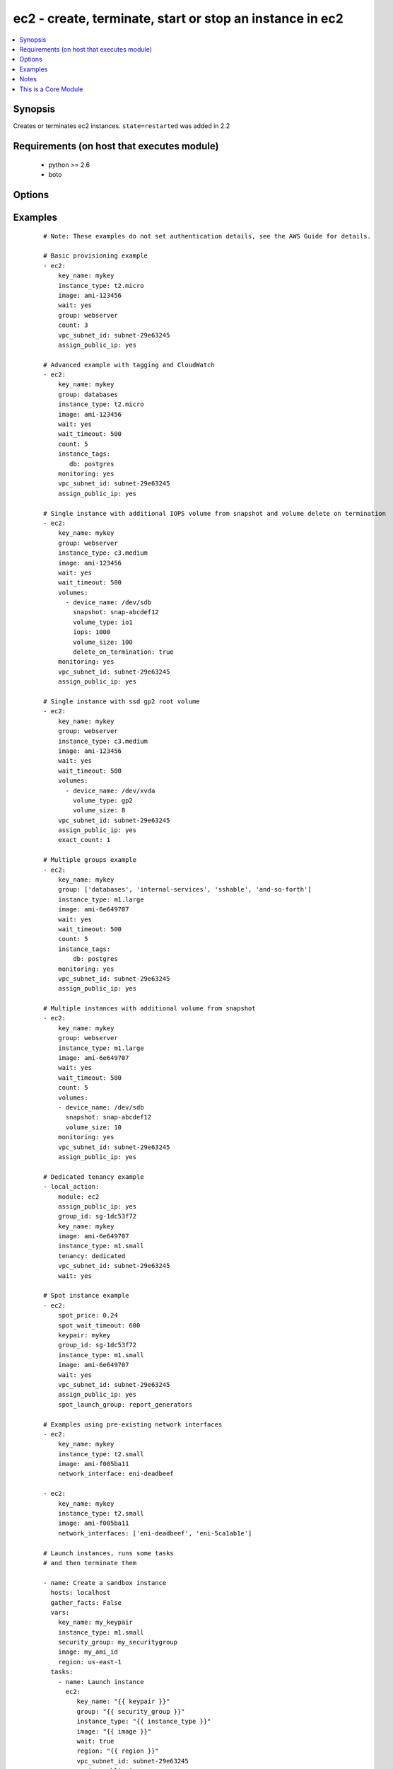.. _ec2:


ec2 - create, terminate, start or stop an instance in ec2
+++++++++++++++++++++++++++++++++++++++++++++++++++++++++



.. contents::
   :local:
   :depth: 1


Synopsis
--------

Creates or terminates ec2 instances.
``state=restarted`` was added in 2.2


Requirements (on host that executes module)
-------------------------------------------

  * python >= 2.6
  * boto


Options
-------

.. raw:: html

    <table border=1 cellpadding=4>
    <tr>
    <th class="head">parameter</th>
    <th class="head">required</th>
    <th class="head">default</th>
    <th class="head">choices</th>
    <th class="head">comments</th>
    </tr>
            <tr>
    <td>assign_public_ip<br/><div style="font-size: small;"> (added in 1.5)</div></td>
    <td>no</td>
    <td></td>
        <td><ul><li>yes</li><li>no</li></ul></td>
        <td><div>when provisioning within vpc, assign a public IP address. Boto library must be 2.13.0+</div></td></tr>
            <tr>
    <td>aws_access_key<br/><div style="font-size: small;"></div></td>
    <td>no</td>
    <td></td>
        <td><ul></ul></td>
        <td><div>AWS access key. If not set then the value of the AWS_ACCESS_KEY_ID, AWS_ACCESS_KEY or EC2_ACCESS_KEY environment variable is used.</div></br>
        <div style="font-size: small;">aliases: ec2_access_key, access_key<div></td></tr>
            <tr>
    <td>aws_secret_key<br/><div style="font-size: small;"></div></td>
    <td>no</td>
    <td></td>
        <td><ul></ul></td>
        <td><div>AWS secret key. If not set then the value of the AWS_SECRET_ACCESS_KEY, AWS_SECRET_KEY, or EC2_SECRET_KEY environment variable is used.</div></br>
        <div style="font-size: small;">aliases: ec2_secret_key, secret_key<div></td></tr>
            <tr>
    <td>count<br/><div style="font-size: small;"></div></td>
    <td>no</td>
    <td>1</td>
        <td><ul></ul></td>
        <td><div>number of instances to launch</div></td></tr>
            <tr>
    <td>count_tag<br/><div style="font-size: small;"> (added in 1.5)</div></td>
    <td>no</td>
    <td></td>
        <td><ul></ul></td>
        <td><div>Used with 'exact_count' to determine how many nodes based on a specific tag criteria should be running.  This can be expressed in multiple ways and is shown in the EXAMPLES section.  For instance, one can request 25 servers that are tagged with "class=webserver". The specified tag must already exist or be passed in as the 'instance_tags' option.</div></td></tr>
            <tr>
    <td>ebs_optimized<br/><div style="font-size: small;"> (added in 1.6)</div></td>
    <td>no</td>
    <td>false</td>
        <td><ul></ul></td>
        <td><div>whether instance is using optimized EBS volumes, see <a href='http://docs.aws.amazon.com/AWSEC2/latest/UserGuide/EBSOptimized.html'>http://docs.aws.amazon.com/AWSEC2/latest/UserGuide/EBSOptimized.html</a></div></td></tr>
            <tr>
    <td>ec2_url<br/><div style="font-size: small;"></div></td>
    <td>no</td>
    <td></td>
        <td><ul></ul></td>
        <td><div>Url to use to connect to EC2 or your Eucalyptus cloud (by default the module will use EC2 endpoints).  Ignored for modules where region is required.  Must be specified for all other modules if region is not used. If not set then the value of the EC2_URL environment variable, if any, is used.</div></td></tr>
            <tr>
    <td>exact_count<br/><div style="font-size: small;"> (added in 1.5)</div></td>
    <td>no</td>
    <td></td>
        <td><ul></ul></td>
        <td><div>An integer value which indicates how many instances that match the 'count_tag' parameter should be running. Instances are either created or terminated based on this value.</div></td></tr>
            <tr>
    <td>group<br/><div style="font-size: small;"></div></td>
    <td>no</td>
    <td></td>
        <td><ul></ul></td>
        <td><div>security group (or list of groups) to use with the instance</div></br>
        <div style="font-size: small;">aliases: groups<div></td></tr>
            <tr>
    <td>group_id<br/><div style="font-size: small;"></div></td>
    <td>no</td>
    <td></td>
        <td><ul></ul></td>
        <td><div>security group id (or list of ids) to use with the instance</div></td></tr>
            <tr>
    <td>image<br/><div style="font-size: small;"></div></td>
    <td>yes</td>
    <td></td>
        <td><ul></ul></td>
        <td><div><em>ami</em> ID to use for the instance</div></td></tr>
            <tr>
    <td>instance_ids<br/><div style="font-size: small;"> (added in 1.3)</div></td>
    <td>no</td>
    <td></td>
        <td><ul></ul></td>
        <td><div>list of instance ids, currently used for states: absent, running, stopped</div></br>
        <div style="font-size: small;">aliases: instance_id<div></td></tr>
            <tr>
    <td>instance_initiated_shutdown_behavior<br/><div style="font-size: small;"> (added in 2.2)</div></td>
    <td>no</td>
    <td>stop</td>
        <td><ul><li>stop</li><li>terminate</li></ul></td>
        <td><div>Set whether AWS will Stop or Terminate an instance on shutdown</div></td></tr>
            <tr>
    <td>instance_profile_name<br/><div style="font-size: small;"> (added in 1.3)</div></td>
    <td>no</td>
    <td></td>
        <td><ul></ul></td>
        <td><div>Name of the IAM instance profile to use. Boto library must be 2.5.0+</div></td></tr>
            <tr>
    <td>instance_tags<br/><div style="font-size: small;"></div></td>
    <td>no</td>
    <td></td>
        <td><ul></ul></td>
        <td><div>a hash/dictionary of tags to add to the new instance or for starting/stopping instance by tag; '{"key":"value"}' and '{"key":"value","key":"value"}'</div></td></tr>
            <tr>
    <td>instance_type<br/><div style="font-size: small;"></div></td>
    <td>yes</td>
    <td></td>
        <td><ul></ul></td>
        <td><div>instance type to use for the instance, see <a href='http://docs.aws.amazon.com/AWSEC2/latest/UserGuide/instance-types.html'>http://docs.aws.amazon.com/AWSEC2/latest/UserGuide/instance-types.html</a></div></td></tr>
            <tr>
    <td>kernel<br/><div style="font-size: small;"></div></td>
    <td>no</td>
    <td></td>
        <td><ul></ul></td>
        <td><div>kernel <em>eki</em> to use for the instance</div></td></tr>
            <tr>
    <td>key_name<br/><div style="font-size: small;"></div></td>
    <td>no</td>
    <td></td>
        <td><ul></ul></td>
        <td><div>key pair to use on the instance</div></br>
        <div style="font-size: small;">aliases: keypair<div></td></tr>
            <tr>
    <td>monitoring<br/><div style="font-size: small;"></div></td>
    <td>no</td>
    <td></td>
        <td><ul><li>yes</li><li>no</li></ul></td>
        <td><div>enable detailed monitoring (CloudWatch) for instance</div></td></tr>
            <tr>
    <td>network_interfaces<br/><div style="font-size: small;"> (added in 2.0)</div></td>
    <td>no</td>
    <td></td>
        <td><ul></ul></td>
        <td><div>A list of existing network interfaces to attach to the instance at launch. When specifying existing network interfaces, none of the assign_public_ip, private_ip, vpc_subnet_id, group, or group_id parameters may be used. (Those parameters are for creating a new network interface at launch.)</div></br>
        <div style="font-size: small;">aliases: network_interface<div></td></tr>
            <tr>
    <td>placement_group<br/><div style="font-size: small;"> (added in 1.3)</div></td>
    <td>no</td>
    <td></td>
        <td><ul></ul></td>
        <td><div>placement group for the instance when using EC2 Clustered Compute</div></td></tr>
            <tr>
    <td>private_ip<br/><div style="font-size: small;"></div></td>
    <td>no</td>
    <td></td>
        <td><ul></ul></td>
        <td><div>the private ip address to assign the instance (from the vpc subnet)</div></td></tr>
            <tr>
    <td>profile<br/><div style="font-size: small;"> (added in 1.6)</div></td>
    <td>no</td>
    <td></td>
        <td><ul></ul></td>
        <td><div>uses a boto profile. Only works with boto &gt;= 2.24.0</div></td></tr>
            <tr>
    <td>ramdisk<br/><div style="font-size: small;"></div></td>
    <td>no</td>
    <td></td>
        <td><ul></ul></td>
        <td><div>ramdisk <em>eri</em> to use for the instance</div></td></tr>
            <tr>
    <td>region<br/><div style="font-size: small;"></div></td>
    <td>no</td>
    <td></td>
        <td><ul></ul></td>
        <td><div>The AWS region to use.  Must be specified if ec2_url is not used. If not specified then the value of the EC2_REGION environment variable, if any, is used. See <a href='http://docs.aws.amazon.com/general/latest/gr/rande.html#ec2_region'>http://docs.aws.amazon.com/general/latest/gr/rande.html#ec2_region</a></div></br>
        <div style="font-size: small;">aliases: aws_region, ec2_region<div></td></tr>
            <tr>
    <td>security_token<br/><div style="font-size: small;"> (added in 1.6)</div></td>
    <td>no</td>
    <td></td>
        <td><ul></ul></td>
        <td><div>AWS STS security token. If not set then the value of the AWS_SECURITY_TOKEN or EC2_SECURITY_TOKEN environment variable is used.</div></br>
        <div style="font-size: small;">aliases: access_token<div></td></tr>
            <tr>
    <td>source_dest_check<br/><div style="font-size: small;"> (added in 1.6)</div></td>
    <td>no</td>
    <td>True</td>
        <td><ul><li>yes</li><li>no</li></ul></td>
        <td><div>Enable or Disable the Source/Destination checks (for NAT instances and Virtual Routers)</div></td></tr>
            <tr>
    <td>spot_launch_group<br/><div style="font-size: small;"> (added in 2.1)</div></td>
    <td>no</td>
    <td></td>
        <td><ul></ul></td>
        <td><div>Launch group for spot request, see <a href='http://docs.aws.amazon.com/AWSEC2/latest/UserGuide/how-spot-instances-work.html#spot-launch-group'>http://docs.aws.amazon.com/AWSEC2/latest/UserGuide/how-spot-instances-work.html#spot-launch-group</a></div></td></tr>
            <tr>
    <td>spot_price<br/><div style="font-size: small;"> (added in 1.5)</div></td>
    <td>no</td>
    <td></td>
        <td><ul></ul></td>
        <td><div>Maximum spot price to bid, If not set a regular on-demand instance is requested. A spot request is made with this maximum bid. When it is filled, the instance is started.</div></td></tr>
            <tr>
    <td>spot_type<br/><div style="font-size: small;"> (added in 2.0)</div></td>
    <td>no</td>
    <td>one-time</td>
        <td><ul><li>one-time</li><li>persistent</li></ul></td>
        <td><div>Type of spot request; one of "one-time" or "persistent". Defaults to "one-time" if not supplied.</div></td></tr>
            <tr>
    <td>spot_wait_timeout<br/><div style="font-size: small;"> (added in 1.5)</div></td>
    <td>no</td>
    <td>600</td>
        <td><ul></ul></td>
        <td><div>how long to wait for the spot instance request to be fulfilled</div></td></tr>
            <tr>
    <td>state<br/><div style="font-size: small;"> (added in 1.3)</div></td>
    <td>no</td>
    <td>present</td>
        <td><ul><li>present</li><li>absent</li><li>running</li><li>restarted</li><li>stopped</li></ul></td>
        <td><div>create or terminate instances</div></td></tr>
            <tr>
    <td>tenancy<br/><div style="font-size: small;"> (added in 1.9)</div></td>
    <td>no</td>
    <td>default</td>
        <td><ul><li>default</li><li>dedicated</li></ul></td>
        <td><div>An instance with a tenancy of "dedicated" runs on single-tenant hardware and can only be launched into a VPC. Note that to use dedicated tenancy you MUST specify a vpc_subnet_id as well. Dedicated tenancy is not available for EC2 "micro" instances.</div></td></tr>
            <tr>
    <td>termination_protection<br/><div style="font-size: small;"> (added in 2.0)</div></td>
    <td>no</td>
    <td></td>
        <td><ul><li>yes</li><li>no</li></ul></td>
        <td><div>Enable or Disable the Termination Protection</div></td></tr>
            <tr>
    <td>user_data<br/><div style="font-size: small;"></div></td>
    <td>no</td>
    <td></td>
        <td><ul></ul></td>
        <td><div>opaque blob of data which is made available to the ec2 instance</div></td></tr>
            <tr>
    <td>validate_certs<br/><div style="font-size: small;"> (added in 1.5)</div></td>
    <td>no</td>
    <td>yes</td>
        <td><ul><li>yes</li><li>no</li></ul></td>
        <td><div>When set to "no", SSL certificates will not be validated for boto versions &gt;= 2.6.0.</div></td></tr>
            <tr>
    <td>volumes<br/><div style="font-size: small;"> (added in 1.5)</div></td>
    <td>no</td>
    <td></td>
        <td><ul></ul></td>
        <td><div>a list of hash/dictionaries of volumes to add to the new instance; '[{"key":"value", "key":"value"}]'; keys allowed are - device_name (str; required), delete_on_termination (bool; False), device_type (deprecated), ephemeral (str), encrypted (bool; False), snapshot (str), volume_type (str), iops (int) - device_type is deprecated use volume_type, iops must be set when volume_type='io1', ephemeral and snapshot are mutually exclusive.</div></td></tr>
            <tr>
    <td>vpc_subnet_id<br/><div style="font-size: small;"></div></td>
    <td>no</td>
    <td></td>
        <td><ul></ul></td>
        <td><div>the subnet ID in which to launch the instance (VPC)</div></td></tr>
            <tr>
    <td>wait<br/><div style="font-size: small;"></div></td>
    <td>no</td>
    <td>no</td>
        <td><ul><li>yes</li><li>no</li></ul></td>
        <td><div>wait for the instance to be 'running' before returning.  Does not wait for SSH, see 'wait_for' example for details.</div></td></tr>
            <tr>
    <td>wait_timeout<br/><div style="font-size: small;"></div></td>
    <td>no</td>
    <td>300</td>
        <td><ul></ul></td>
        <td><div>how long before wait gives up, in seconds</div></td></tr>
            <tr>
    <td>zone<br/><div style="font-size: small;"></div></td>
    <td>no</td>
    <td></td>
        <td><ul></ul></td>
        <td><div>AWS availability zone in which to launch the instance</div></br>
        <div style="font-size: small;">aliases: aws_zone, ec2_zone<div></td></tr>
        </table>
    </br>



Examples
--------

 ::

    # Note: These examples do not set authentication details, see the AWS Guide for details.
    
    # Basic provisioning example
    - ec2:
        key_name: mykey
        instance_type: t2.micro
        image: ami-123456
        wait: yes
        group: webserver
        count: 3
        vpc_subnet_id: subnet-29e63245
        assign_public_ip: yes
    
    # Advanced example with tagging and CloudWatch
    - ec2:
        key_name: mykey
        group: databases
        instance_type: t2.micro
        image: ami-123456
        wait: yes
        wait_timeout: 500
        count: 5
        instance_tags:
           db: postgres
        monitoring: yes
        vpc_subnet_id: subnet-29e63245
        assign_public_ip: yes
    
    # Single instance with additional IOPS volume from snapshot and volume delete on termination
    - ec2:
        key_name: mykey
        group: webserver
        instance_type: c3.medium
        image: ami-123456
        wait: yes
        wait_timeout: 500
        volumes:
          - device_name: /dev/sdb
            snapshot: snap-abcdef12
            volume_type: io1
            iops: 1000
            volume_size: 100
            delete_on_termination: true
        monitoring: yes
        vpc_subnet_id: subnet-29e63245
        assign_public_ip: yes
    
    # Single instance with ssd gp2 root volume
    - ec2:
        key_name: mykey
        group: webserver
        instance_type: c3.medium
        image: ami-123456
        wait: yes
        wait_timeout: 500
        volumes:
          - device_name: /dev/xvda
            volume_type: gp2
            volume_size: 8
        vpc_subnet_id: subnet-29e63245
        assign_public_ip: yes
        exact_count: 1
    
    # Multiple groups example
    - ec2:
        key_name: mykey
        group: ['databases', 'internal-services', 'sshable', 'and-so-forth']
        instance_type: m1.large
        image: ami-6e649707
        wait: yes
        wait_timeout: 500
        count: 5
        instance_tags:
            db: postgres
        monitoring: yes
        vpc_subnet_id: subnet-29e63245
        assign_public_ip: yes
    
    # Multiple instances with additional volume from snapshot
    - ec2:
        key_name: mykey
        group: webserver
        instance_type: m1.large
        image: ami-6e649707
        wait: yes
        wait_timeout: 500
        count: 5
        volumes:
        - device_name: /dev/sdb
          snapshot: snap-abcdef12
          volume_size: 10
        monitoring: yes
        vpc_subnet_id: subnet-29e63245
        assign_public_ip: yes
    
    # Dedicated tenancy example
    - local_action:
        module: ec2
        assign_public_ip: yes
        group_id: sg-1dc53f72
        key_name: mykey
        image: ami-6e649707
        instance_type: m1.small
        tenancy: dedicated
        vpc_subnet_id: subnet-29e63245
        wait: yes
    
    # Spot instance example
    - ec2:
        spot_price: 0.24
        spot_wait_timeout: 600
        keypair: mykey
        group_id: sg-1dc53f72
        instance_type: m1.small
        image: ami-6e649707
        wait: yes
        vpc_subnet_id: subnet-29e63245
        assign_public_ip: yes
        spot_launch_group: report_generators
    
    # Examples using pre-existing network interfaces
    - ec2:
        key_name: mykey
        instance_type: t2.small
        image: ami-f005ba11
        network_interface: eni-deadbeef
    
    - ec2:
        key_name: mykey
        instance_type: t2.small
        image: ami-f005ba11
        network_interfaces: ['eni-deadbeef', 'eni-5ca1ab1e']
    
    # Launch instances, runs some tasks
    # and then terminate them
    
    - name: Create a sandbox instance
      hosts: localhost
      gather_facts: False
      vars:
        key_name: my_keypair
        instance_type: m1.small
        security_group: my_securitygroup
        image: my_ami_id
        region: us-east-1
      tasks:
        - name: Launch instance
          ec2:
             key_name: "{{ keypair }}"
             group: "{{ security_group }}"
             instance_type: "{{ instance_type }}"
             image: "{{ image }}"
             wait: true
             region: "{{ region }}"
             vpc_subnet_id: subnet-29e63245
             assign_public_ip: yes
          register: ec2
        - name: Add new instance to host group
          add_host: hostname={{ item.public_ip }} groupname=launched
          with_items: '{{ec2.instances}}'
        - name: Wait for SSH to come up
          wait_for: host={{ item.public_dns_name }} port=22 delay=60 timeout=320 state=started
          with_items: '{{ec2.instances}}'
    
    - name: Configure instance(s)
      hosts: launched
      become: True
      gather_facts: True
      roles:
        - my_awesome_role
        - my_awesome_test
    
    - name: Terminate instances
      hosts: localhost
      connection: local
      tasks:
        - name: Terminate instances that were previously launched
          ec2:
            state: 'absent'
            instance_ids: '{{ ec2.instance_ids }}'
    
    # Start a few existing instances, run some tasks
    # and stop the instances
    
    - name: Start sandbox instances
      hosts: localhost
      gather_facts: false
      connection: local
      vars:
        instance_ids:
          - 'i-xxxxxx'
          - 'i-xxxxxx'
          - 'i-xxxxxx'
        region: us-east-1
      tasks:
        - name: Start the sandbox instances
          ec2:
            instance_ids: '{{ instance_ids }}'
            region: '{{ region }}'
            state: running
            wait: True
            vpc_subnet_id: subnet-29e63245
            assign_public_ip: yes
      roles:
        - do_neat_stuff
        - do_more_neat_stuff
    
    - name: Stop sandbox instances
      hosts: localhost
      gather_facts: false
      connection: local
      vars:
        instance_ids:
          - 'i-xxxxxx'
          - 'i-xxxxxx'
          - 'i-xxxxxx'
        region: us-east-1
      tasks:
        - name: Stop the sandbox instances
          ec2:
            instance_ids: '{{ instance_ids }}'
            region: '{{ region }}'
            state: stopped
            wait: True
            vpc_subnet_id: subnet-29e63245
            assign_public_ip: yes
    
    #
    # Start stopped instances specified by tag
    #
    - local_action:
        module: ec2
        instance_tags:
            Name: ExtraPower
        state: running
    
    #
    # Restart instances specified by tag
    #
    - local_action:
        module: ec2
        instance_tags:
            Name: ExtraPower
        state: restarted
    
    #
    # Enforce that 5 instances with a tag "foo" are running
    # (Highly recommended!)
    #
    
    - ec2:
        key_name: mykey
        instance_type: c1.medium
        image: ami-40603AD1
        wait: yes
        group: webserver
        instance_tags:
            foo: bar
        exact_count: 5
        count_tag: foo
        vpc_subnet_id: subnet-29e63245
        assign_public_ip: yes
    
    #
    # Enforce that 5 running instances named "database" with a "dbtype" of "postgres"
    #
    
    - ec2:
        key_name: mykey
        instance_type: c1.medium
        image: ami-40603AD1
        wait: yes
        group: webserver
        instance_tags:
            Name: database
            dbtype: postgres
        exact_count: 5
        count_tag:
            Name: database
            dbtype: postgres
        vpc_subnet_id: subnet-29e63245
        assign_public_ip: yes
    
    #
    # count_tag complex argument examples
    #
    
        # instances with tag foo
        count_tag:
            foo:
    
        # instances with tag foo=bar
        count_tag:
            foo: bar
    
        # instances with tags foo=bar & baz
        count_tag:
            foo: bar
            baz:
    
        # instances with tags foo & bar & baz=bang
        count_tag:
            - foo
            - bar
            - baz: bang
    


Notes
-----

.. note:: If parameters are not set within the module, the following environment variables can be used in decreasing order of precedence ``AWS_URL`` or ``EC2_URL``, ``AWS_ACCESS_KEY_ID`` or ``AWS_ACCESS_KEY`` or ``EC2_ACCESS_KEY``, ``AWS_SECRET_ACCESS_KEY`` or ``AWS_SECRET_KEY`` or ``EC2_SECRET_KEY``, ``AWS_SECURITY_TOKEN`` or ``EC2_SECURITY_TOKEN``, ``AWS_REGION`` or ``EC2_REGION``
.. note:: Ansible uses the boto configuration file (typically ~/.boto) if no credentials are provided. See http://boto.readthedocs.org/en/latest/boto_config_tut.html
.. note:: ``AWS_REGION`` or ``EC2_REGION`` can be typically be used to specify the AWS region, when required, but this can also be configured in the boto config file


    
This is a Core Module
---------------------

For more information on what this means please read :doc:`modules_core`

    
For help in developing on modules, should you be so inclined, please read :doc:`community`, :doc:`developing_test_pr` and :doc:`developing_modules`.

